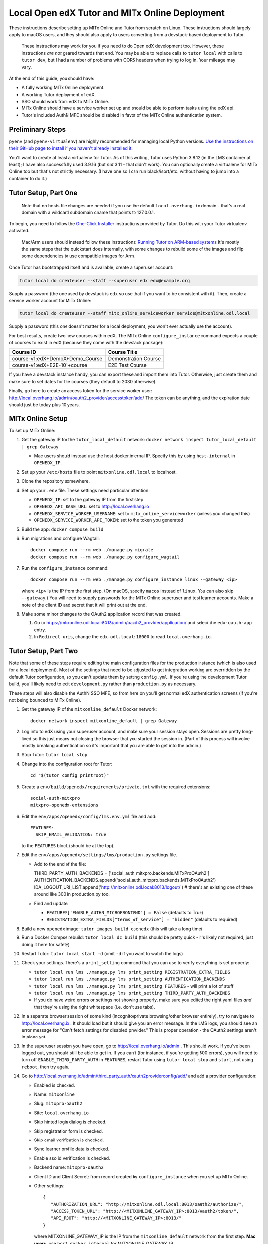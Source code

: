 
Local Open edX Tutor and MITx Online Deployment
===============================================

These instructions describe setting up MITx Online and Tutor from scratch on Linux. These instructions should largely apply to macOS users, and they should also apply to users converting from a devstack-based deployment to Tutor.

..

   These instructions may work for you if you need to do Open edX development too. However, these instructions *are not* geared towards that end. You may be able to replace calls to ``tutor local`` with calls to ``tutor dev``\ , but I had a number of problems with CORS headers when trying to log in. Your mileage may vary.


At the end of this guide, you should have:


* A fully working MITx Online deployment.
* A working Tutor deployment of edX.
* SSO should work from edX to MITx Online.
* MITx Online should have a service worker set up and should be able to perform tasks using the edX api.
* Tutor's included AuthN MFE should be disabled in favor of the MITx Online authentication system.

Preliminary Steps
-----------------

``pyenv`` (and ``pyenv-virtualenv``\ ) are highly recommended for managing local Python versions. `Use the instructions on their GitHub page to install if you haven't already installed it. <https://github.com/pyenv/pyenv>`_

You'll want to create at least a virtualenv for Tutor. As of this writing, Tutor uses Python 3.8.12 (in the LMS container at least); I have also successfully used 3.9.16 (but *not* 3.11 - that didn't work). You can optionally create a virtualenv for MITx Online too but that's not strictly necessary. (I have one so I can run black/isort/etc. without having to jump into a container to do it.)

Tutor Setup, Part One
---------------------

..

   Note that no hosts file changes are needed if you use the default ``local.overhang.io`` domain - that's a real domain with a wildcard subdomain cname that points to 127.0.0.1.


To begin, you need to follow the `One-Click Installer <https://docs.tutor.overhang.io/quickstart.html>`_ instructions provided by Tutor. Do this with your Tutor virtualenv activated.

..

   Mac/Arm users should instead follow these instructions: `Running Tutor on ARM-based systems <https://docs.tutor.overhang.io/tutorials/arm64.html>`_ It's mostly the same steps that the quickstart does internally, with some changes to rebuild some of the images and flip some dependencies to use compatible images for Arm.


Once Tutor has bootstrapped itself and is available, create a superuser account:

.. code-block::

   tutor local do createuser --staff --superuser edx edx@example.org

Supply a password (the one used by devstack is ``edx`` so use that if you want to be consistent with it). Then, create a service worker account for MITx Online:

.. code-block::

   tutor local do createuser --staff mitx_online_serviceworker service@mitxonline.odl.local

Supply a password (this one doesn't matter for a local deployment, you won't ever actually use the account).

For best results, create two new courses within edX. The MITx Online ``configure_instance`` command expects a couple of courses to exist in edX (because they come with the devstack package):

.. list-table::
   :header-rows: 1

   * - Course ID
     - Course Title
   * - course-v1:edX+DemoX+Demo_Course
     - Demonstration Course
   * - course-v1:edX+E2E-101+course
     - E2E Test Course


If you have a devstack instance handy, you can export these and import them into Tutor. Otherwise, just create them and make sure to set dates for the courses (they default to 2030 otherwise).

Finally, go here to create an access token for the service worker user: http://local.overhang.io/admin/oauth2_provider/accesstoken/add/ The token can be anything, and the expiration date should just be today plus 10 years.

MITx Online Setup
-----------------

To set up MITx Online:


#. Get the gateway IP for the ``tutor_local_default`` network: ``docker network inspect tutor_local_default | grep Gateway``

   * Mac users should instead use the host.docker.internal IP. Specify this by using ``host-internal`` in ``OPENEDX_IP``.

#. Set up your ``/etc/hosts`` file to point ``mitxonline.odl.local`` to localhost.
#. Clone the repository somewhere.
#. Set up your ``.env`` file. These settings need particular attention:

   * ``OPENEDX_IP``\ : set to the gateway IP from the first step
   * ``OPENEDX_API_BASE_URL``\ : set to http://local.overhang.io
   * ``OPENEDX_SERVICE_WORKER_USERNAME``\ : set to ``mitx_online_serviceworker`` (unless you changed this)
   * ``OPENEDX_SERVICE_WORKER_API_TOKEN``\ : set to the token you generated

#. Build the app: ``docker compose build``
#. Run migrations and configure Wagtail::

      docker compose run --rm web ./manage.py migrate
      docker compose run --rm web ./manage.py configure_wagtail

#. Run the ``configure_instance`` command::

      docker compose run --rm web ./manage.py configure_instance linux --gateway <ip>

   where ``<ip>`` is the IP from the first step. (On macOS, specify ``macos`` instead of ``linux``. You can also skip ``--gateway``.) You will need to supply passwords for the MITx Online superuser and test learner accounts. Make a note of the client ID and secret that it will print out at the end.
#. Make some minor changes to the OAuth2 application record that was created.

   #. Go to https://mitxonline.odl.local:8013/admin/oauth2_provider/application/ and select the ``edx-oauth-app`` entry.
   #. In ``Redirect uris``\ , change the ``edx.odl.local:18000`` to read ``local.overhang.io``.

Tutor Setup, Part Two
---------------------

Note that some of these steps require editing the main configuration files for the production instance (which is also used for a local deployment). Most of the settings that need to be adjusted to get integration working are overridden by the default Tutor configuration, so you can't update them by setting ``config.yml``. If you're using the development Tutor build, you'll likely need to edit ``development.py`` rather than ``production.py`` as necessary.

These steps will also disable the AuthN SSO MFE, so from here on you'll get normal edX authentication screens (if you're not being bounced to MITx Online).


#. Get the gateway IP of the ``mitxonline_default`` Docker network::

      docker network inspect mitxonline_default | grep Gateway

#. Log into to edX using your superuser account, and make sure your session stays open. Sessions are pretty long-lived so this just means not closing the browser that you started the session in. (Part of this process will involve mostly breaking authentication so it's important that you are able to get into the admin.)
#. Stop Tutor: ``tutor local stop``
#. Change into the configuration root for Tutor::

      cd "$(tutor config printroot)"

#. Create a ``env/build/openedx/requirements/private.txt`` with the required extensions::

      social-auth-mitxpro
      mitxpro-openedx-extensions

#. Edit the ``env/apps/openedx/config/lms.env.yml`` file and add::

      FEATURES:
        SKIP_EMAIL_VALIDATION: true

   to the ``FEATURES`` block (should be at the top).
#. Edit the ``env/apps/openedx/settings/lms/production.py`` settings file.

   * Add to the end of the file::

     THIRD_PARTY_AUTH_BACKENDS = ['social_auth_mitxpro.backends.MITxProOAuth2']
     AUTHENTICATION_BACKENDS.append('social_auth_mitxpro.backends.MITxProOAuth2')
     IDA_LOGOUT_URI_LIST.append('http://mitxonline.odl.local:8013/logout/') # there's an existing one of these around like 300 in production.py too.

   * Find and update:

     * ``FEATURES['ENABLE_AUTHN_MICROFRONTEND'] = False`` (defaults to True)
     * ``REGISTRATION_EXTRA_FIELDS["terms_of_service"] = "hidden"`` (defaults to required)

#. Build a new ``openedx`` image: ``tutor images build openedx`` (this will take a long time)
#. Run a Docker Compse rebuild: ``tutor local dc build`` (this should be pretty quick - it's likely not required, just doing it here for safety)
#. Restart Tutor: ``tutor local start -d`` (omit ``-d`` if you want to watch the logs)
#. Check your settings. There's a ``print_setting`` command that you can use to verify everything is set properly:

   * ``tutor local run lms ./manage.py lms print_setting REGISTRATION_EXTRA_FIELDS``
   * ``tutor local run lms ./manage.py lms print_setting AUTHENTICATION_BACKENDS``
   * ``tutor local run lms ./manage.py lms print_setting FEATURES`` - will print a lot of stuff
   * ``tutor local run lms ./manage.py lms print_setting THIRD_PARTY_AUTH_BACKENDS``
   * If you do have weird errors or settings not showing properly, make sure you edited the right yaml files *and* that they're using the right whitespace (i.e. don't use tabs).

#. In a separate browser session of some kind (incognito/private browsing/other browser entirely), try to navigate to http://local.overhang.io . It should load but it should give you an error message. In the LMS logs, you should see an error message for "Can't fetch settings for disabled provider." This is proper operation - the OAuth2 settings aren't in place yet.
#. In the superuser session you have open, go to http://local.overhang.io/admin . This should work. If you've been logged out, you should still be able to get in. If you can't (for instance, if you're getting 500 errors), you will need to turn off ``ENABLE_THIRD_PARTY_AUTH`` in ``FEATURES``\ , restart Tutor using ``tutor local stop`` and ``start``\ , not using ``reboot``\ , then try again.
#. Go to http://local.overhang.io/admin/third_party_auth/oauth2providerconfig/add/ and add a provider configuration:

   * Enabled is checked.
   * Name: ``mitxonline``
   * Slug: ``mitxpro-oauth2``
   * Site: ``local.overhang.io``
   * Skip hinted login dialog is checked.
   * Skip registration form is checked.
   * Skip email verification is checked.
   * Sync learner profile data is checked.
   * Enable sso id verification is checked.
   * Backend name: ``mitxpro-oauth2``
   * Client ID and Client Secret: from record created by ``configure_instance`` when you set up MITx Online.
   * Other settings::

      {
         "AUTHORIZATION_URL": "http://mitxonline.odl.local:8013/oauth2/authorize/",
         "ACCESS_TOKEN_URL": "http://<MITXONLINE_GATEWAY_IP>:8013/oauth2/token/",
         "API_ROOT": "http://<MITXONLINE_GATEWAY_IP>:8013/"
      }

     where MITXONLINE_GATEWAY_IP is the IP from the ``mitxonline_default`` network from the first step. **Mac users**, use ``host.docker.internal`` for MITXONLINE_GATEWAY_IP.

#. Configure Tutor for OAuth2 authentication from MITx Online.

   * `Follow these instructions in the MITx Online documentation. <https://mitodl.github.io/mitxonline/configuration/open_edx.html#configure-open-edx-to-support-oauth2-authentication-from-mitx-online>`_
   * You should have already set the ``OPENEDX_API_BASE_URL`` setting in the MITx Online Setup step; don't change it (but do add the API credentials).

#. You should now be able to run some MITx Online management commands to ensure the service worker is set up properly:

   * ``sync_courserun --all ALL`` should sync the two test courses (if you made them).
   * ``repair_missing_courseware_records`` should also work.

#. In the separate browser session from step 11, attempt to log in again. This time, you should be able to log in through MITx Online, and you should be able to get to the edX LMS dashboard. If not, then double-check your provider configuration settings and try again.

   * Unlike devstack, the Tutor instance has an Update button for the provider configuration, so you can just update the record you put in.
   * If you are still getting "Can't fetch settings" errors, *make sure* your Site is set properly - there are three options by default and only one works. (This was typically the problem I had.)

#. Optionally, log into the LMS Django Admin and make your MITx Online superuser account a superuser there too.

Other Notes
-----------

**Trying to set configuration settings via ``tutor config`` will undo the specialty configuration above.** If you need to make changes to the configuration, either manually edit the ``env/apps/openedx/config/lms.env.yml`` file or the ``env/apps/openedx/settings/lms/production.py`` file and restart your Tutor instance.
